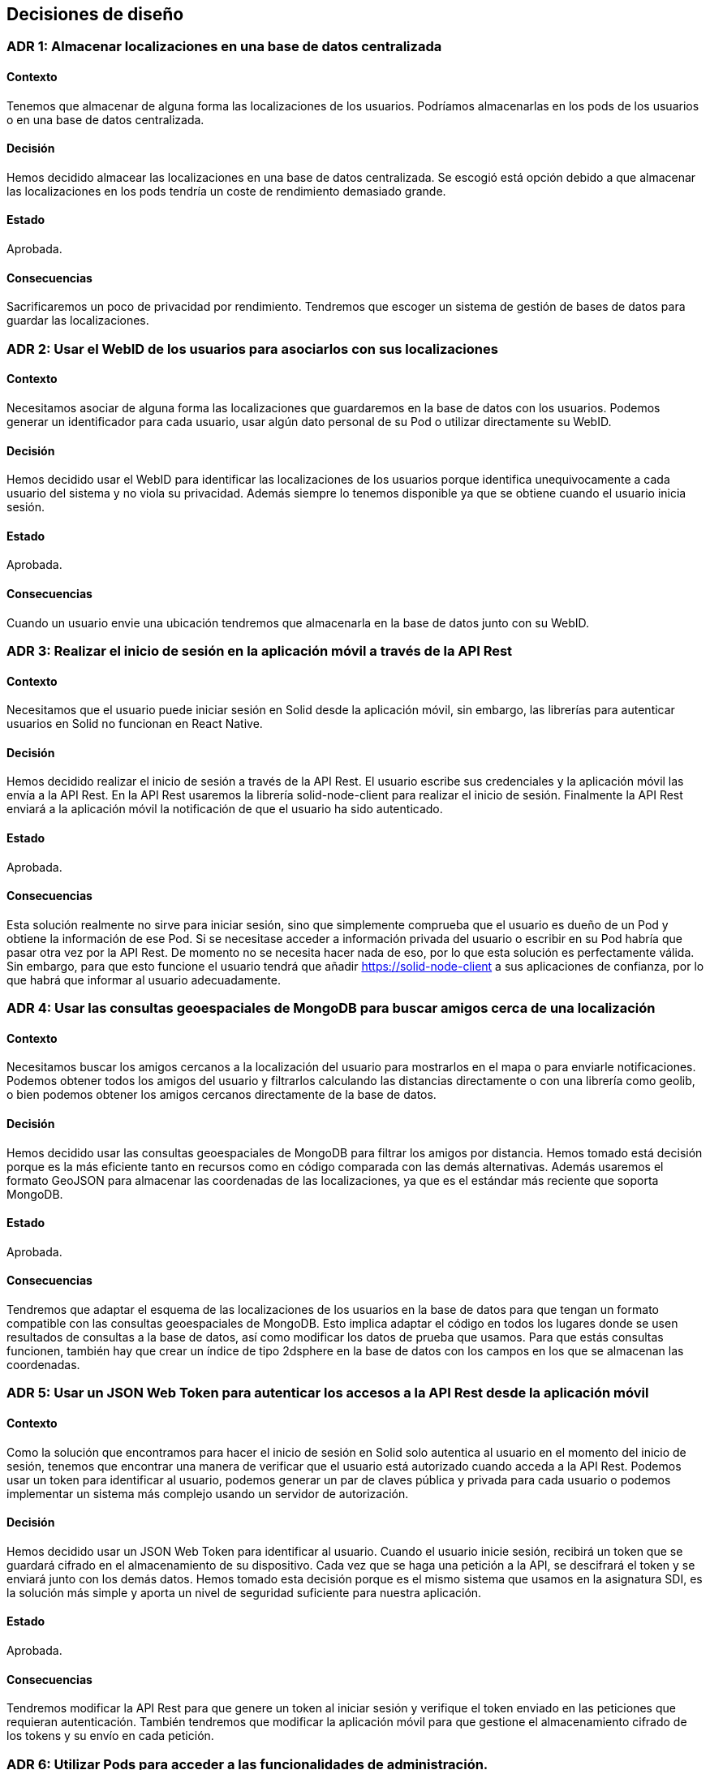 [[section-design-decisions]]
== Decisiones de diseño

:numbered!:

=== ADR 1: Almacenar localizaciones en una base de datos centralizada
==== Contexto
Tenemos que almacenar de alguna forma las localizaciones de los usuarios. Podríamos almacenarlas en los pods de los usuarios o en una base de datos centralizada. 

==== Decisión
Hemos decidido almacear las localizaciones en una base de datos centralizada. Se escogió está opción debido a que almacenar las localizaciones en los pods tendría un coste de rendimiento demasiado grande. 

==== Estado
Aprobada.

==== Consecuencias
Sacrificaremos un poco de privacidad por rendimiento. Tendremos que escoger un sistema de gestión de bases de datos para guardar las localizaciones. 

=== ADR 2: Usar el WebID de los usuarios para asociarlos con sus localizaciones
==== Contexto
Necesitamos asociar de alguna forma las localizaciones que guardaremos en la base de datos con los usuarios. Podemos generar un identificador para cada usuario, usar algún dato personal de su Pod o utilizar directamente su WebID.

==== Decisión
Hemos decidido usar el WebID para identificar las localizaciones de los usuarios porque identifica unequivocamente a cada usuario del sistema y no viola su privacidad. Además siempre lo tenemos disponible ya que se obtiene cuando el usuario inicia sesión.

==== Estado
Aprobada.

==== Consecuencias
Cuando un usuario envie una ubicación tendremos que almacenarla en la base de datos junto con su WebID.

=== ADR 3: Realizar el inicio de sesión en la aplicación móvil a través de la API Rest
==== Contexto
Necesitamos que el usuario puede iniciar sesión en Solid desde la aplicación móvil, sin embargo, las librerías para autenticar usuarios en Solid no funcionan en React Native.

==== Decisión
Hemos decidido realizar el inicio de sesión a través de la API Rest. El usuario escribe sus credenciales y la aplicación móvil las envía a la API Rest. En la API Rest usaremos la librería solid-node-client para realizar el inicio de sesión. Finalmente la API Rest enviará a la aplicación móvil la notificación de que el usuario ha sido autenticado.

==== Estado
Aprobada.

==== Consecuencias
Esta solución realmente no sirve para iniciar sesión, sino que simplemente comprueba que el usuario es dueño de un Pod y obtiene la información de ese Pod. Si se necesitase acceder a información privada del usuario o escribir en su Pod habría que pasar otra vez por la API Rest. De momento no se necesita hacer nada de eso, por lo que esta solución es perfectamente válida. Sin embargo, para que esto funcione el usuario tendrá que añadir  https://solid-node-client a sus aplicaciones de confianza, por lo que habrá que informar al usuario adecuadamente.

=== ADR 4: Usar las consultas geoespaciales de MongoDB para buscar amigos cerca de una localización
==== Contexto
Necesitamos buscar los amigos cercanos a la localización del usuario para mostrarlos en el mapa o para enviarle notificaciones. Podemos obtener todos los amigos del usuario y filtrarlos calculando las distancias directamente o con una librería como geolib, o bien podemos obtener los amigos cercanos directamente de la base de datos.

==== Decisión
Hemos decidido usar las consultas geoespaciales de MongoDB para filtrar los amigos por distancia. Hemos tomado está decisión porque es la más eficiente tanto en recursos como en código comparada con las demás alternativas. Además usaremos el formato GeoJSON para almacenar las coordenadas de las localizaciones, ya que es el estándar más reciente que soporta MongoDB.

==== Estado
Aprobada.

==== Consecuencias
Tendremos que adaptar el esquema de las localizaciones de los usuarios en la base de datos para que tengan un formato compatible con las consultas geoespaciales de MongoDB. Esto implica adaptar el código en todos los lugares donde se usen resultados de consultas a la base de datos, así como modificar los datos de prueba que usamos. Para que estás consultas funcionen, también hay que crear un índice de tipo 2dsphere en la base de datos con los campos en los que se almacenan las coordenadas.

=== ADR 5: Usar un JSON Web Token para autenticar los accesos a la API Rest desde la aplicación móvil
==== Contexto
Como la solución que encontramos para hacer el inicio de sesión en Solid solo autentica al usuario en el momento del inicio de sesión, tenemos que encontrar una manera de verificar que el usuario está autorizado cuando acceda a la API Rest. Podemos usar un token para identificar al usuario, podemos generar un par de claves pública y privada para cada usuario o podemos implementar un sistema más complejo usando un servidor de autorización.

==== Decisión
Hemos decidido usar un JSON Web Token para identificar al usuario. Cuando el usuario inicie sesión, recibirá un token que se guardará cifrado en el almacenamiento de su dispositivo. Cada vez que se haga una petición a la API, se descifrará el token y se enviará junto con los demás datos. Hemos tomado esta decisión porque es el mismo sistema que usamos en la asignatura SDI, es la solución más simple y aporta un nivel de seguridad suficiente para nuestra aplicación.

==== Estado
Aprobada.

==== Consecuencias
Tendremos modificar la API Rest para que genere un token al iniciar sesión y verifique el token enviado en las peticiones que requieran autenticación. También tendremos que modificar la aplicación móvil para que gestione el almacenamiento cifrado de los tokens y su envío en cada petición.

=== ADR 6: Utilizar Pods para acceder a las funcionalidades de administración.
==== Contexto
Queremos tener usuarios con funcionalidades adicionales de gestión o administración. Necesitamos incorporar una nueva forma de acceder al sistema en la que podamos comprobar si un usuario esta habilitado para realizar estas funciones. 

==== Decisión
Hemos decido crear el Pod "RadarinAdmin". Los datos de este Pod (usuario y contraseña) son conocidos por los desarrolladores del sistema. Al acceder al sistema se comprobará si el usuario es "RadarinAdmin". Solo "RadarinAdmin" podrá acceder a las funcionalidades de administración.

==== Estado
Aprobada.

==== Consecuencias
Todos los usuarios del sistema accederán al mismo a través del mismo logeo. Una vez logeado, la aplicación web deberá comprobar el webID del usuario para verificar que se trata de un administrador.

:numbered: